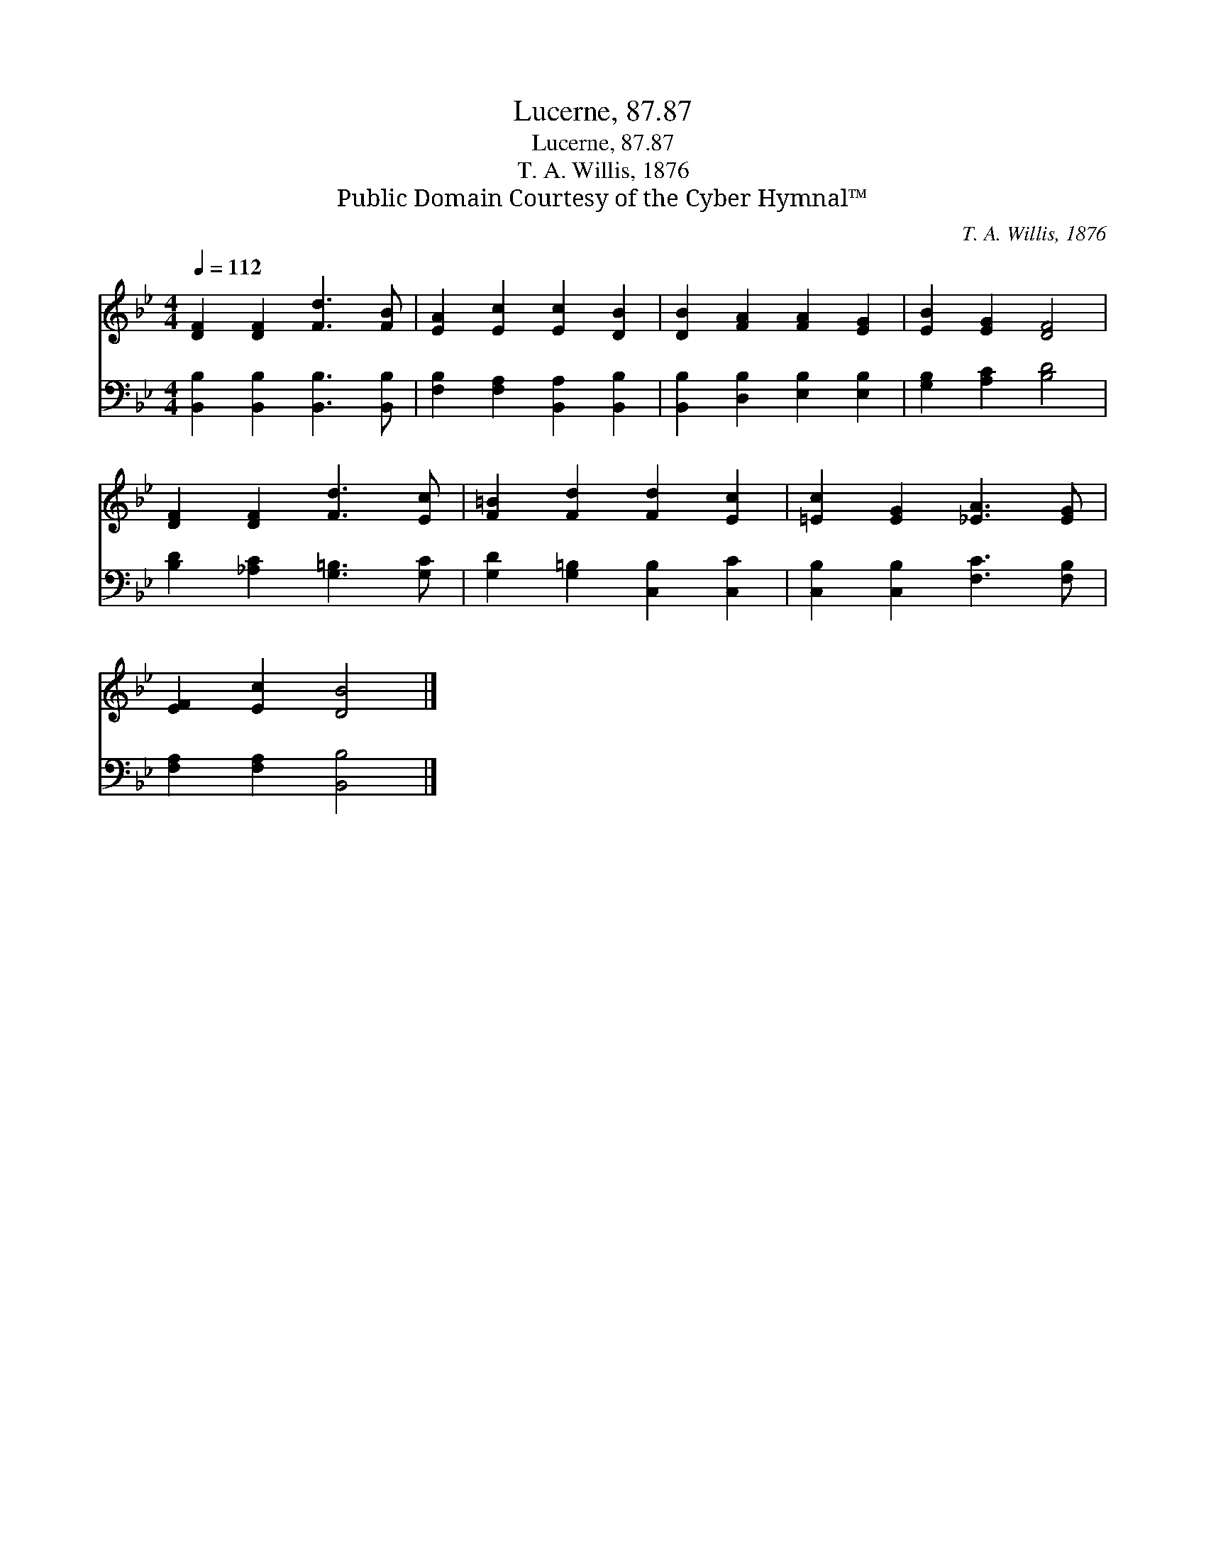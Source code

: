 X:1
T:Lucerne, 87.87
T:Lucerne, 87.87
T:T. A. Willis, 1876
T:Public Domain Courtesy of the Cyber Hymnal™
C:T. A. Willis, 1876
Z:Public Domain
Z:Courtesy of the Cyber Hymnal™
%%score 1 2
L:1/8
Q:1/4=112
M:4/4
K:Bb
V:1 treble 
V:2 bass 
V:1
 [DF]2 [DF]2 [Fd]3 [FB] | [EA]2 [Ec]2 [Ec]2 [DB]2 | [DB]2 [FA]2 [FA]2 [EG]2 | [EB]2 [EG]2 [DF]4 | %4
 [DF]2 [DF]2 [Fd]3 [Ec] | [F=B]2 [Fd]2 [Fd]2 [Ec]2 | [=Ec]2 [EG]2 [_EA]3 [EG] | %7
 [EF]2 [Ec]2 [DB]4 |] %8
V:2
 [B,,B,]2 [B,,B,]2 [B,,B,]3 [B,,B,] | [F,B,]2 [F,A,]2 [B,,A,]2 [B,,B,]2 | %2
 [B,,B,]2 [D,B,]2 [E,B,]2 [E,B,]2 | [G,B,]2 [A,C]2 [B,D]4 | [B,D]2 [_A,C]2 [G,=B,]3 [G,C] | %5
 [G,D]2 [G,=B,]2 [C,B,]2 [C,C]2 | [C,B,]2 [C,B,]2 [F,C]3 [F,B,] | [F,A,]2 [F,A,]2 [B,,B,]4 |] %8


